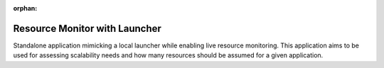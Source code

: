 :orphan:

Resource Monitor with Launcher
====================================

Standalone application mimicking a local launcher while enabling live resource monitoring.
This application aims to be used for assessing scalability needs and how many resources
should be assumed for a given application.
